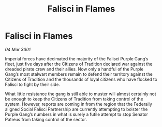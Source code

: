:PROPERTIES:
:ID:       419e0848-456a-47a5-a780-1cf4ea2f1612
:END:
#+title: Falisci in Flames
#+filetags: :galnet:

* Falisci in Flames

/04 Mar 3301/

Imperial forces have decimated the majority of the Falisci Purple Gang’s fleet, just five days after the Citizens of Tradition declared war against the dreaded pirate crew and their allies. Now only a handful of the Purple Gang’s most stalwart members remain to defend their territory against the Citizens of Tradition and the thousands of loyal citizens who have flocked to Falisci to fight by their side. 

What little resistance the gang is still able to muster will almost certainly not be enough to keep the Citizens of Tradition from taking control of the system. However, reports are coming in from the region that the Federally aligned Social Falisci Partnership are currently attempting to bolster the Purple Gang’s numbers in what is surely a futile attempt to stop Senator Patreus from taking control of the sector.
